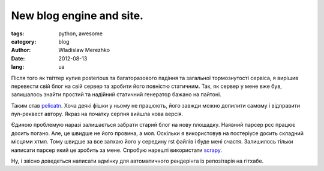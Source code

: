 New blog engine and site.
==========================

:tags: python, awesome
:category: blog
:author: Wladislaw Merezhko
:date: 2012-08-13
:lang: ua

Після того як твіттер купив posterious та багаторазового падіння та загальної тормознутості сервіса, я вирішив перевести свій блог на свій сервер та зробити його повністю статичним. Так, як сервер у мене вже був, залишалось знайти простий та надійний статичний генератор бажано на пайтоні.

Таким став `pelicatn <http://pelican.notmyidea.org/>`_. Хоча деякі фішки у ньому не працюють, його завжди можно допилити самому і відправити пул-реквест автору. Якраз на початку серпня вийшла нова версія.

Єдиною проблемую наразі залишається забрати старий блог на нову площадку. Наявний парсер рсс працює досить погано. Але, це швидше не його провина, а моя. Оскільки я використовув на постеріусе досить складний місцями хтмл. Тому швидше за все запхаю його у середину rst файлів і буде мені счастя. Залишилось тільки написати парсер який це зробить за мене. Спробую нарешті використати `scrapy <http://scrapy.org/>`_.

Ну, і звісно доведеться написати адмінку для автоматичного рендерінга із репозітарія на гітхабе.